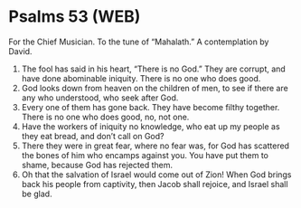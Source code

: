 * Psalms 53 (WEB)
:PROPERTIES:
:ID: WEB/19-PSA053
:END:

 For the Chief Musician. To the tune of “Mahalath.” A contemplation by David.
1. The fool has said in his heart, “There is no God.” They are corrupt, and have done abominable iniquity. There is no one who does good.
2. God looks down from heaven on the children of men, to see if there are any who understood, who seek after God.
3. Every one of them has gone back. They have become filthy together. There is no one who does good, no, not one.
4. Have the workers of iniquity no knowledge, who eat up my people as they eat bread, and don’t call on God?
5. There they were in great fear, where no fear was, for God has scattered the bones of him who encamps against you. You have put them to shame, because God has rejected them.
6. Oh that the salvation of Israel would come out of Zion! When God brings back his people from captivity, then Jacob shall rejoice, and Israel shall be glad.
